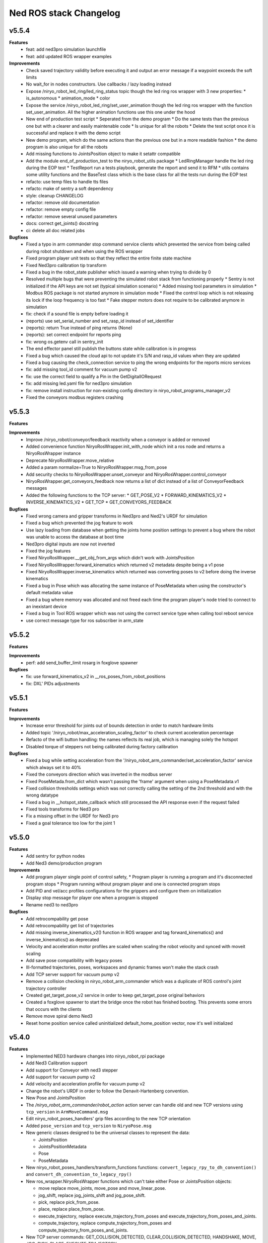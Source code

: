 ^^^^^^^^^^^^^^^^^^^^^^^
Ned ROS stack Changelog
^^^^^^^^^^^^^^^^^^^^^^^

v5.5.4
------

**Features**
  * feat: add ned3pro simulation launchfile
  * feat: add updated ROS wrapper examples

**Improvements**
  * Check saved trajectory validity before executing it and output an error message if a waypoint exceeds the soft limits
  * No wait_for in nodes constructors. Use callbacks / lazy loading instead
  * Expose /niryo_robot_led_ring/led_ring_status topic though the led ring ros wrapper with 3 new properties:
    * is_autonomous
    * animation_mode
    * color
  * Expose the service /niryo_robot_led_ring/set_user_animation though the led ring ros wrapper with the function set_user_animation. All the higher animation functions use this one under the hood
  * New end of production test script
    * Seperated from the demo program
    * Do the same tests than the previous one but with a clearer and easily maintenable code
    * Is unique for all the robots
    * Delete the test script once it is successful and replace it with the demo script
  * New demo program, which do the same actions than the previous one but in a more readable fashion
    * the demo program is also unique for all the robots
  * Add missing functions to JointsPosition object to make it setattr compatible
  * Add the module end_of_production_test to the niryo_robot_utils package
    * LedRingManager handle the led ring during the EOP test
    * TestReport run a tests playbook, generate the report and send it to RFM
    * utils contains some utility functions and the BaseTest class which is the base class for all the tests run during the EOP test
  * refacto: use temp files to handle tts files
  * refacto: make of sentry a soft dependency
  * style: cleanup CHANGELOG
  * refactor: remove old documentation
  * refactor: remove empty config file
  * refactor: remove several unused parameters
  * docs: correct get_joints() docstring
  * ci: delete all doc related jobs

**Bugfixes**
  * Fixed a typo in arm commander stop command service clients which prevented the service from being called during robot shutdown and when using the ROS wrapper
  * Fixed program player unit tests so that they reflect the entire finite state machine
  * Fixed Ned3pro calibration tip transform
  * Fixed a bug in the robot_state publisher which issued a warning when trying to divide by 0
  * Resolved multiple bugs that were preventing the simulated robot stack from functioning properly
    * Sentry is not initialized if the API keys are not set (typical simulation scenario)
    * Added missing tool parameters in simulation
    * Modbus ROS package is not started anymore in simulation mode
    * Fixed the control loop which is not releasing its lock if the loop frequency is too fast
    * Fake stepper motors does not require to be calibrated anymore in simulation
  * fix: check if a sound file is empty before loading it
  * (reports) use set_serial_number and set_rasp_id instead of set_identifier
  * (reports): return True instead of ping returns (None)
  * (reports): set correct endpoint for reports ping
  * fix: wrong os.getenv call in sentry_init
  * The end effector panel still publish the buttons state while calibration is in progress
  * Fixed a bug which caused the cloud api to not update it's S/N and rasp_id values when they are updated
  * Fixed a bug causing the check_connection service to ping the wrong endpoints for the reports micro services
  * fix: add missing tool_id comment for vacuum pump v2
  * fix: use the correct field to qualify a Pin in the GetDigitalIORequest
  * fix: add missing led.yaml file for ned3pro simulation
  * fix: remove install instruction for non-existing config directory in niryo_robot_programs_manager_v2
  * Fixed the conveyors modbus registers crashing

v5.5.3
------

**Features**

**Improvements**
  * Improve /niryo_robot/conveyor/feedback reactivity when a conveyor is added or removed
  * Added convenience function NiryoRosWrapper.init_with_node which init a ros node and returns a NiryoRosWrapper instance
  * Deprecate NiryoRosWrapper.move_relative
  * Added a param normalize=True to NiryoRosWrapper.msg_from_pose
  * Add security checks to NiryoRosWrapper.unset_conveyor and NiryoRosWrapper.control_conveyor
  * NiryoRosWrapper.get_conveyors_feedback now returns a list of dict instead of a list of ConveyorFeedback messages
  * Added the following functions to the TCP server:
    * GET_POSE_V2
    * FORWARD_KINEMATICS_V2
    * INVERSE_KINEMATICS_V2
    * GET_TCP
    * GET_CONVEYORS_FEEDBACK

**Bugfixes**
  * Fixed wrong camera and gripper transforms in Ned3pro and Ned2's URDF for simulation
  * Fixed a bug which prevented the jog feature to work
  * Use lazy loading from database when getting the joints home position settings to prevent a bug where the robot was unable to access the database at boot time
  * Ned3pro digital inputs are now not inverted
  * Fixed the jog features
  * Fixed NiryoRosWrapper.__get_obj_from_args which didn't work with JointsPosition
  * Fixed NiryoRosWrapper.forward_kinematics which returned v2 metadata despite being a v1 pose
  * Fixed NiryoRosWrapper.inverse_kinematics which returned was converting poses to v2 before doing the inverse kinematics
  * Fixed a bug in Pose which was allocating the same instance of PoseMetadata when using the constructor's default metadata value
  * Fixed a bug where memory was allocated and not freed each time the program player's node tried to connect to an inexistant device
  * Fixed a bug in Tool ROS wrapper which was not using the correct service type when calling tool reboot service
  * use correct message type for ros subscriber in arm_state

v5.5.2
------

**Features**

**Improvements**
  * perf: add send_buffer_limit rosarg in foxglove spawner

**Bugfixes**
  * fix: use forward_kinematics_v2 in __ros_poses_from_robot_positions
  * fix: DXL' PIDs adjustments

v5.5.1
------

**Features**

**Improvements**
  * Increase error threshold for joints out of bounds detection in order to match hardware limits
  * Added topic '/niryo_robot/max_acceleration_scaling_factor' to check current acceleration percentage
  * Refacto of the wifi button handling: the names reflects its real job, which is managing solely the hotspot
  * Disabled torque of steppers not being calibrated during factory calibration

**Bugfixes**
  * Fixed a bug while setting acceleration from the '/niryo_robot_arm_commander/set_acceleration_factor' service which always set it to 40%
  * Fixed the conveyors direction which was inverted in the modbus server
  * Fixed PoseMetada.from_dict which wasn't passing the 'frame' argument when using a PoseMetadata.v1
  * Fixed collision thresholds settings which was not correctly calling the setting of the 2nd threshold and with the wrong datatype
  * Fixed a bug in __hotspot_state_callback which still processed the API response even if the request failed
  * Fixed tools transforms for Ned3 pro
  * Fix a missing offset in the URDF for Ned3 pro
  * Fixed a goal tolerance too low for the joint 1


v5.5.0
------

**Features**
  * Add sentry for python nodes
  * Add Ned3 demo/production program

**Improvements**
  * Add program player single point of control safety, 
    * Program player is running a program and it's disconnected program stops
    * Program running without program player and one is connected program stops
  * Add PID and vel/acc profiles configurations for the grippers and configure them on initialization
  * Display stop message for player one when a program is stopped
  * Rename ned3 to ned3pro

**Bugfixes**
  * Add retrocompability get pose
  * Add retrocompability get list of trajectories
  * Add missing inverse_kinematics_v2() function in ROS wrapper and tag forward_kinematics() and inverse_kinematics() as deprecated
  * Velocity and acceleration motor profiles are scaled when scaling the robot velocity and synced with moveit scaling
  * Add save pose compatibility with legacy poses
  * Ill-formatted trajectories, poses, workspaces and dynamic frames won't make the stack crash
  * Add TCP server support for vacuum pump v2
  * Remove a collision checking in niryo_robot_arm_commander which was a duplicate of ROS control's joint trajectory controller
  * Created get_target_pose_v2 service in order to keep get_target_pose original behaviors
  * Created a foxglove spawner to start the bridge once the robot has finished booting. This prevents some errors that occurs with the clients
  * Remove move spiral demo Ned3
  * Reset home position service called uninitialized default_home_position vector, now it's well initialized


v5.4.0
------

**Features**
  * Implemented NED3 hardware changes into niryo_robot_rpi package
  * Add Ned3 Calibration support
  * Add support for Conveyor with ned3 stepper
  * Add support for vacuum pump v2
  * Add velocity and acceleration profile for vacuum pump v2
  * Change the robot's URDF in order to follow the Denavit-Hartenberg convention.
  * New Pose and JointsPosition
  * The `/niryo_robot_arm_commander/robot_action` action server can handle old and new TCP versions using ``tcp_version`` in ``ArmMoveCommand.msg``
  * Edit niryo_robot_poses_handlers' grip files according to the new TCP orientation
  * Added ``pose_version`` and ``tcp_version`` to ``NiryoPose.msg``
  * New generic classes designed to be the universal classes to represent the data:

    * JointsPosition
    * JointsPositionMetadata
    * Pose
    * PoseMetadata

  * New niryo_robot_poses_handlers/transform_functions functions: ``convert_legacy_rpy_to_dh_convention()`` and ``convert_dh_convention_to_legacy_rpy()``
  * New ros_wrapper.NiryoRosWrapper functions which can't take either Pose or JointsPosition objects:

    * move replace move_joints, move_pose and move_linear_pose.
    * jog_shift, replace jog_joints_shift and jog_pose_shift.
    * pick, replace pick_from_pose.
    * place, replace place_from_pose.
    * execute_trajectory, replace execute_trajectory_from_poses and execute_trajectory_from_poses_and_joints.
    * compute_trajectory, replace compute_trajectory_from_poses and compute_trajectory_from_poses_and_joints.

  * New TCP server commands: GET_COLLISION_DETECTED, CLEAR_COLLISION_DETECTED, HANDSHAKE, MOVE, JOG, PICK, PLACE, EXECUTE_TRAJECTORY
  * New tools translation transforms according to the new TCP orientation
  * Add Hardware ID to the conveyors, only for v2 and v3
  * The new robot pose is published on /niryo_robot/robot_state_v2 in order to keep compatibility with older NiryoStudios
  * The new robot relative pose is published on /niryo_robot_poses_handlers/relative_pose_v2 in order to keep compatibility with older NiryoStudios
  * Add a service to get conveyor hardware ID to be able to differentiate them (conveyor v2 and v3), service name: `/niryo_robot/conveyor/get_hardware_id`
  * Add services to get forward and inverse kinematics using the new TCP convention (Z axis pointing forward)
  * Add a ROS wrapper function to get the forward kinematics using the new TCP convention (Z axis pointing forward)
  * Add a ROS topic `/niryo_robot_tools_commander/tcp_v2` which publishes the transform from hand_link to the TCP following the new TCP convention
  * Change robot's pose limits for Ned3 to match its reachability

**Improvements**
  * Use the I/O panel version instead of the robot hardware version to differentiate the implementations
  * Created a set of classes gpio_expander_adapters. Theses classes are adapters in order to handle GPIOs the same way MCP IOs are handled
  * Update of the DACx0501 driver
  * NiryoRosWrapper.vision_pick now can take an optional observation pose ``obs_pose``
  * Add speed limit pourcentage for the conveyor
  * When a tool stops moving, a position-holding command is sent instead of resending the command with the max position, drastically reducing temperature rise
  * Update dynamixels PID (Axis 4 to 6)

**Bugfixes**
 * Stopping a program now send SIGTERM and then SIGKILL after 3 seconds if the program didn't exit gracefully
 * Grasp and release actions now use a feedback to check if they finished their motion instead of stopping after a fixed time
 * Debounce emergency stop resume to avoid to resume on small 12v spikes
 * Renaming a dynamic frame also rename its name in the transform
 * NiryoRosWrapper.get_workspace_list no longer return an error
 * TCP server ``__send_answer_with_payload`` encode the payload only if it's not already encoded
 * Fix intermitent delay in the control loop caused by a ROS spinOnce call in the control loop


v5.3.3
------

**Features**

**Improvements**
  * Increase threshold for end effector collision detection

**Bugfixes**


v5.3.2
------

**Features**

**Improvements**

**Bugfixes**
  * Stopping a program now send SIGTERM instead of SIGKILL in order to let the program handle its exit

v5.3.1
------

**Features**

**Improvements**

**Bugfixes**
  * Fixed a bug which didn't handled when a goal was timed out in NiryoActionClient
  * Fixed a bug which could lead to the tool commander's action server to always be locked in active mode
  * Fixed a bug which prevented the tool commander action server to accept new goals once a goal with a future date was published

v5.3.0
------

**Features**

**Improvements**
  * Brand new modbus server
  * New ros_wrapper functions: get_current_tool_state, get_tcp, get_digital_io_mode, get_available_disk_size, get_ros_logs_size, control_video_stream
  * New system_api_client endpoint: get_system_version_current

**Bugfixes**
  * in ros_wrapper, __conveyor_id_to_conveyor_number no longer rely on the currently attached conveyors
  * fixed some incorrect ros_wrapper's docstring
  * fixed a bug which prevented to do vision picks with a TCP transformation enabled
  * fixed a bug which caused an executed program's process to not totally stop

v5.2.2
------

**Features**

**Improvements**
  * The service /niryo_robot/kinematics/forward now returns status and message in its response
  * The service /niryo_robot/kinematics/inverse now returns status and message in its response

**Bugfixes**
  * Fixed the service /niryo_robot/kinematics/forward which sometimes crashed because of transform extrapolation

v5.2.1
------

**Features**

**Improvements**

**Bugfixes**
  * the service set_program_autorun wasn't taking the mode into account when passing "DISABLE"

v5.2.0
------

**Features**
 * Added a foxglove bridge server
 * new messages: BasicObject and BasicObjectList
 * New topics:
   * /niryo_robot_arm_commander/trajectory_list (BasicObjectArray)
   * /niryo_robot_poses_handler/pose_list (BasicObjectArray)
   * /niryo_robot_poses_handler/dynamic_frame_list (BasicObjectArray)
 * New topic: /niryo_robot_poses_handlers/relative_pose
   * This topic publish the TCP pose relative to a dynamic frame
 * New service: /niryo_robot_poses_handlers/set_relative_transform_frame
   * Use this service to set the dynamic frame which should be used for the relative pose
 * New service: /niryo_robot_database/get_db_file_path
   * Use this service to retrieve the database file path

**Improvements**
 * Refacto of the programs manager
   * It now uses programs ids to handle the programs
   * A program is now defined as a python program which can have a blockly program attached
   * An action server is used to execute a program rather than a service
   * The autorun and the programs properties are stored in the database
   * Named programs_manager_v2 in order to keep the old programs manager for NS1
 * The service GetNameDescription takes an array of BasicObject (for future compatibility)
 * remove ros_wrapper_2

 * modified service type:
   * /niryo_robot/tools/reboot: std_srvs/Trigger -> niryo_robot_msgs/Trigger
   * /niryo_robot_vision/debug_markers: Added "status" and "message" to service response
   * /niryo_robot_vision/debug_colors: Added "status" and "message" to service response
   * /niryo_robot_vision/visualization: Added "message" to service response

**Bugfixes**
  * Removed double assignment of the const REBOOT_MOTOR in RobotStatus.msg

v5.1.3
------

**Features**

**Improvements**
 * Added a field "saved_at" in the service /niryo_robot_programs_manager/get_program response

**Bugfixes**


v5.1.2
------

**Features**

**Improvements**
 * The daily reports can now send metrics about the robot. Currently, the total lifetime of the robot is sent

**Bugfixes**


v5.1.1
------

**Features**

**Improvements**
 * Revamped WiFi button functionalities: Brief press (< 2s) toggles hotspot; Extended press (> 2s) enables/disables WiFi client; Long press (> 7s) restores network settings. To abort, press for over 10 seconds.
 * WiFi button press triggers LED ring indication for forthcoming action.
 * The database node use the system software HTTP API to get and set the settings in the database. This is to ensure there is only one access point to the database.
 * Reduced the grippers open / close torque to slow down the motor's heating

**Bugfixes**
 * Resolved an issue where the hotspot failed to initiate concurrently with the WiFi client.
 * Fixed a bug that consistently disregarded the "purge ros logs on startup" command.
 * Fixed a problem that sometimes stopped the camera from recognizing colored shapes.
 * Fixed an issue that permitted editing of dynamic frames belonging to workspaces.
 * Rectified dynamic frame editing by implementing quaternion normalization.
 * Fixed a bug that caused the vision picks to catch objects by their corners.


v5.1.0
------

**Features**

* The topic ``/niryo_robot_tools_commander/tcp`` now return the tcp position either if it is enabled or not
* Every part of a dynamic frame can now be edited using the service ``/niryo_robot_poses_handlers/manage_dynamic_frame``
* Manage a file in ``~/.ros/logs`` which store the date corresponding to the ros run ids

**Improvements**

**Bugfixes**

v5.0.1
------

**Features**
**Improvements**

**Bugfixes**
* Fixed a bug preventing the downloaded update to be applied successfully

v4.0.0 (2021-12-16)
-------------------

**Requirements**
sudo apt-get install sqlite3
End effector driver fw 1.0.7

**Bug corrections**


**Features**
* add VERSION file at root 
* add CHANGELOG.rst in every package (using catkin_generate_changelog tool)
* add this changelog
* fix calibration for Ned and One
* add documentation strucutre (sphinx doc)
* update PID values for DXL (ned2)
* update joints_interface and ttl_driver read and write frequencies

**Limitations**


* Contributors: AdminIT, Clément Cocquempot, Corentin Ducatez, Minh Thuc, Mottier Justin, Thuc PHAM, Valentin Pitre, f.dupuis

ned2_v0.6 (2021-12-02)
----------------------
**Requirements**

* steppers driver with fw 1.0.16
* gtts (pip install gTTS)

**Bug corrections**

* slower movements
* wrong conveyor feedback
* drivers optimised (using more precise velocity for steppers profiles)
* error connection better handled (resolve pb of read blocked for end effector mainly)
* new urdf for ned2
* missing firmware version sometimes corrected
* wrong conversion for axis 6 for Ned
* end effector input
* warn end effector at startup
* rework of bringup to simplify it

**Features**

* Compatibility Ned and One
* Calibration ok
* Retrieve firmware
* last PID in place
* last velocity profiles for steppers
* voltage and temperature for all hw
* documentation structure set up for the stack
* option simu_gripper and simu_conveyor added for simulation
* remove service GetFrequencies and SetFrequencies
* script prod
* script videoshoot
* urdf + collada + stl ned2
* circular trajectories
* spirals trajectories
* Save and Replay waypointed trajectories
* Google Text to speech

**Limitations**

* You need to update your steppers drivers to version 1.16
* control mode bug if the stack is launch with a tool connected
* no blinking of the led ring when there is a motor error or an error message in topic hardware_status (to avoid blinking for nothing)
* manual calibration not working

Tests done (will be updated)
Non tested (will be updated)

ned2_v0.5 (2021-11-25)
----------------------
**Bug corrections**

* less jerky mouvments
* stabilised reboot
* security on moveit
* pb out of bond corrected

**Features**

* Compatibility Ned and One
* last PID in place
* last velocity and acceleration profiles

**Limitations**

* connection loss from time to time, linked to bus pb (corrected in new cards, stand by for now)

**Tests done**

* compilation
* calibration Ned2

**Non tested (will be updated)**

*  all accessories, grippers and conveyors
*  blockly
*  Ned, one simu

ned2_v0.4 (2021-11-17)
----------------------
**Features**

* Calibration reworked, more stable, slower
* Initializations rework
* Queues protection
* Sync read fail corrected on End Effector
* Error messages enhanced
* Version, Temperature and voltage addition on Tools and Conveyors
* Calibration status kept if motors are not shutdown

**Limitations**

* Not tested with conveyor
* Control mode fail on gripper
* Reboot fail (unexpected movements during reboot)
* Joints limits to update
* Broken simulation
* Ned and one incompatible

ned2_v0.3 (2021-11-08)
----------------------
**Bug Corrections**

* correction in joints_limit.yaml
* remove end effector read status when robot moving (check if collision is still read...)
* smoother movement
* read firmware version only at init

ned2_v0.2 (2021-11-04)
----------------------

**Bug corrections**

* smoother movements
* conveyor fixes (to be tested)
* last additions from valentin
* cross compilation rpi4 pk

**Limitations**

* Carefull : ned and one compatibility broken


3.2.0 (2021-09-23)
------------------
* Merge branch 'develop' into 'master'
  v3.2.0
  See merge request `niryo/niryo-one-s/ned_ros_stack!113 <https://gitlab.com/niryo/niryo-one-s/ned_ros_stack/-/merge_requests/113>`_
* Release September: v3.2.0
* Merge branch 'release_language_versions' into 'develop'
  Release language versions
  See merge request `niryo/niryo-one-s/ned_ros_stack!62 <https://gitlab.com/niryo/niryo-one-s/ned_ros_stack/-/merge_requests/62>`_
* Release language versions
* Merge branch 'Bug_fix_gripper3' into 'develop'
  Bug fix gripper3
  See merge request `niryo/niryo-one-s/ned_ros_stack!26 <https://gitlab.com/niryo/niryo-one-s/ned_ros_stack/-/merge_requests/26>`_
* v3.1.1: Bug fix gripper3
* Change versions in package.xml to 3.1.0
* Contributors: Ducatez Corentin, corentin ducatez

ned2_v0.1 (2021-09-21)
----------------------
* Stable version usable for Ned 2 testing
* Be carefull, usable only with niryo studio tag ned2_v0.1

3.1.2 (2021-08-13)
------------------
* Merge develop branch, see MR \`!63 <https://gitlab.com/niryo/niryo-one-s/ned_ros_stack/-/merge_requests/63>`_: languages + versions for documentation + gitlab cicd
* Contributors: Corentin Ducatez

3.1.1 (2021-06-21)
------------------
* v3.1.1: Fix grip offset for gripper3 (vision pick)
* Merge branch 'develop' into 'master'
  Release v3.1.0
  See merge request `niryo/niryo-one-s/ned_ros_stack!9 <https://gitlab.com/niryo/niryo-one-s/ned_ros_stack/-/merge_requests/9>`_
* Release v3.1.0
* Contributors: Corentin Ducatez, Ducatez Corentin

3.1.0 (2021-05-06)
------------------
* Change versions in package.xml to 3.1.0
* Contributors: corentin ducatez

3.0.0 (2021-01-25)
------------------
